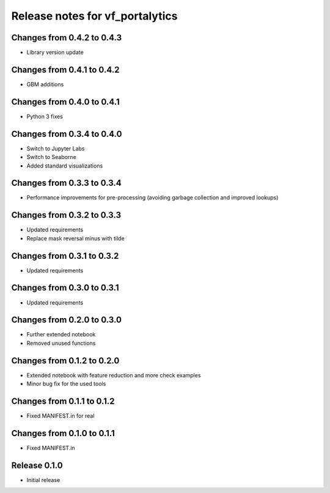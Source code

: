 ========================
Release notes for vf_portalytics
========================

Changes from 0.4.2 to 0.4.3
=======================

- Library version update


Changes from 0.4.1 to 0.4.2
=======================

- GBM additions


Changes from 0.4.0 to 0.4.1
=======================

- Python 3 fixes


Changes from 0.3.4 to 0.4.0
=======================

- Switch to Jupyter Labs
- Switch to Seaborne
- Added standard visualizations


Changes from 0.3.3 to 0.3.4
=======================

- Performance improvements for pre-processing (avoiding garbage collection and improved lookups)


Changes from 0.3.2 to 0.3.3
=======================

- Updated requirements
- Replace mask reversal minus with tilde


Changes from 0.3.1 to 0.3.2
=======================

- Updated requirements


Changes from 0.3.0 to 0.3.1
=======================

- Updated requirements


Changes from 0.2.0 to 0.3.0
=======================

- Further extended notebook
- Removed unused functions


Changes from 0.1.2 to 0.2.0
=======================

- Extended notebook with feature reduction and more check examples
- Minor bug fix for the used tools


Changes from 0.1.1 to 0.1.2
=======================

- Fixed MANIFEST.in for real


Changes from 0.1.0 to 0.1.1
=======================

- Fixed MANIFEST.in


Release  0.1.0
=======================
- Initial release


.. Local Variables:
.. mode: rst
.. coding: utf-8
.. fill-column: 72
.. End: